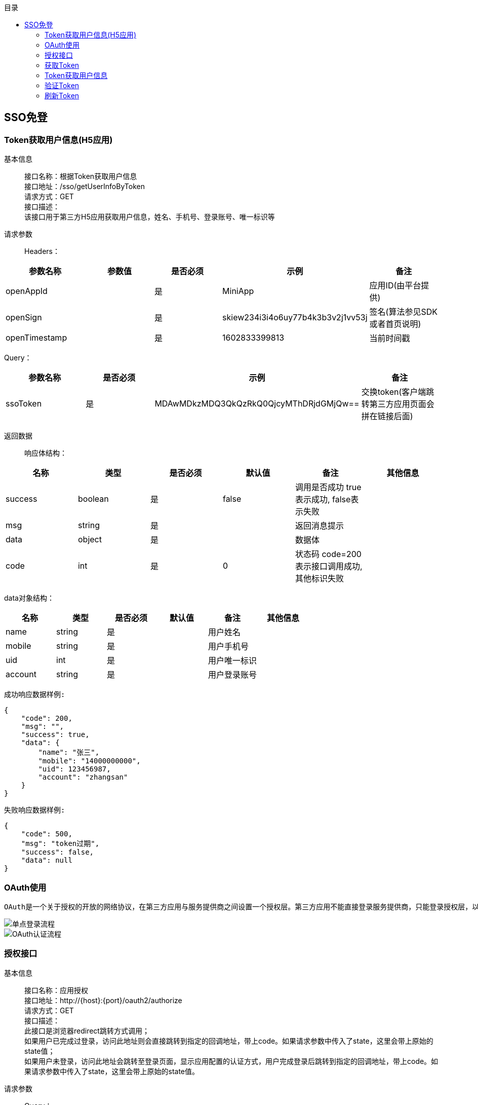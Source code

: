 // 生成目录, 在左边
:toc: left
// 四级标题内都会生成目录
:toclevels: 5
// 目录标题
:toc-title: 目录
// 用icon代替文字图标
:icons: font
// 代码高亮
:source-highlighter: pygments
// 生成PDF时的页面大小
:pdf-page-size: A4
// 去除最下面的黑边
:nofooter:
:data-uri:

== SSO免登
=== Token获取用户信息(H5应用)
基本信息::
接口名称：根据Token获取用户信息 +
接口地址：/sso/getUserInfoByToken +
请求方式：GET +
接口描述： +
该接口用于第三方H5应用获取用户信息，姓名、手机号、登录账号、唯一标识等 +

请求参数::
Headers：
|===
| 参数名称 | 参数值 | 是否必须 | 示例 | 备注

| openAppId
|
| 是
| MiniApp
| 应用ID(由平台提供)


| openSign
|
| 是
| skiew234i3i4o6uy77b4k3b3v2j1vv53j
| 签名(算法参见SDK或者首页说明)

| openTimestamp
|
| 是
| 1602833399813
| 当前时间戳
|===

Query：
|===
| 参数名称 | 是否必须 | 示例 | 备注

| ssoToken
| 是
| MDAwMDkzMDQ3QkQzRkQ0QjcyMThDRjdGMjQw==
| 交换token(客户端跳转第三方应用页面会拼在链接后面)
|===

返回数据::
响应体结构： +
|===
| 名称 | 类型 | 是否必须 | 默认值 | 备注 | 其他信息

| success
| boolean
| 是
| false
| 调用是否成功 true表示成功, false表示失败
|

| msg
| string
| 是
|
| 返回消息提示
|

| data
| object
| 是
|
| 数据体
|

| code
| int
| 是
| 0
| 状态码 code=200表示接口调用成功,其他标识失败
|
|===
data对象结构： +
|===
| 名称 | 类型 | 是否必须 | 默认值 | 备注 | 其他信息

| name
| string
| 是
|
| 用户姓名
|

| mobile
| string
| 是
|
| 用户手机号
|

| uid
| int
| 是
|
| 用户唯一标识
|

| account
| string
| 是
|
| 用户登录账号
|
|===

`成功响应数据样例:`
[source,json]
....
{
    "code": 200,
    "msg": "",
    "success": true,
    "data": {
        "name": "张三",
        "mobile": "14000000000",
        "uid": 123456987,
        "account": "zhangsan"
    }
}
....
`失败响应数据样例:`
[source,json]
....
{
    "code": 500,
    "msg": "token过期",
    "success": false,
    "data": null
}
....

=== OAuth使用
    OAuth是一个关于授权的开放的网络协议，在第三方应用与服务提供商之间设置一个授权层。第三方应用不能直接登录服务提供商，只能登录授权层，以此将用户与客户端区分开来。第三方应用登录授权层所用的令牌，与用户的密码不同。用户可以在登录授权的时候，指定授权层令牌的权限范围和有效期。第三方应用登录授权层以后，服务提供商根据令牌的权限范围和有效期，向第三方应用开放用户资源。 +

image::image/单点登录流程.png[]
image::image/OAuth认证流程.png[]


=== 授权接口
基本信息::
接口名称：应用授权 +
接口地址：http://{host}:{port}/oauth2/authorize +
请求方式：GET +
接口描述： +
此接口是浏览器redirect跳转方式调用； +
如果用户已完成过登录，访问此地址则会直接跳转到指定的回调地址，带上code。如果请求参数中传入了state，这里会带上原始的state值； +
如果用户未登录，访问此地址会跳转至登录页面，显示应用配置的认证方式，用户完成登录后跳转到指定的回调地址，带上code。如果请求参数中传入了state，这里会带上原始的state值。

请求参数::
Query：
|===
| 参数名称 | 是否必须 | 示例 | 备注

| redirectUrl
| 是
| http://{host}:{port}/apphub/oauth/callback
| 跳转地址(url编码需要encode)

| openAppId
| 是
| MiniApp
| 应用ID(由平台提供)

| state
| 是
| 任意值
| 用于保持请求和回调的状态，在回调时，会在Query Parameter中回传该参数。开发者可以用这个参数验证请求有效性，也可以记录用户请求授权页前的位置。这个参数可用于防止跨站请求伪造（CSRF）攻击
|===

返回数据::
参数正确登录成功时，会跳转到回调地址： +
以上文中的回调地址为例，完成后会跳转至http://{host}:{port}/apphub/oauth/callback?code=ae1838f40638e218bc90a92df3091793&state=xxxxx，携带参数code和state。


=== 获取Token
基本信息::
接口名称：获取访问Token +
接口地址：/oauth2/getToken +
请求方式：GET +
接口描述： +
该接口可以获得accessToken、expireTime、refreshToken，accessToken有效时长是两个小时 +

请求参数::
Headers：
|===
| 参数名称 | 参数值 | 是否必须 | 示例 | 备注

| Content-Type
| application/json
| 是
| 
|

| openAppId
| 
| 是
| MiniApp
| 应用ID(由平台提供)


| openSign
| 
| 是
| skiew234i3i4o6uy77b4k3b3v2j1vv53j
| 签名(算法参见SDK或者首页说明)

| openTimestamp
| 
| 是
| 1602833399813
| 当前时间戳
|===

Query：
|===
| 参数名称 | 是否必须 | 示例 | 备注

| code
| 是
| iewoer233422i34o2i34uio55iojhg6g
| 授权码(调用授权接口获得的授权码code)
|===

返回数据::
响应体结构： +
|===
| 名称 | 类型 | 是否必须 | 默认值 | 备注 | 其他信息

| success
| boolean
| 是
| false
| 调用是否成功 true表示成功, false表示失败
|

| msg
| string
| 是
|
| 返回消息提示
|

| data
| object
| 是
|
| 数据体
|

| code
| int
| 是
| 0
| 状态码 code=200表示接口调用成功,其他标识失败
|
|===
data对象结构： +
|===
| 名称 | 类型 | 是否必须 | 默认值 | 备注 | 其他信息

| accessToken
| string
| 是
|
| 访问Token，用于交换用户信息
|

| refreshToken
| int
| 是
|
| token过期时间
|

| expireTime
| int
| 是
|
| token过期时间
|
|===

`成功响应数据样例:`
[source,json]
....
{
    "code": 200,
    "msg": "",
    "success": true,
    "data": {
        "accessToken": "MDAwMDkzMDQ3QkQzRkQ0QjcyMThDRjdGMjQw==",
        "refreshToken": "07111c4e2d536759326f281a8f363937",
        "expireTime": 1602833399813
    }
}
....
`失败响应数据样例:`
[source,json]
....
{
    "code": 500,
    "msg": "appId错误",
    "success": false,
    "data": null
}
....


=== Token获取用户信息
基本信息::
接口名称：根据访问Token获取用户信息 +
接口地址：/oauth2/getUserInfoByToken +
请求方式：GET +
接口描述： +
该接口用于第三方应用获取用户信息，姓名、手机号、登录账号、唯一标识等 +

请求参数::
Headers：
|===
| 参数名称 | 参数值 | 是否必须 | 示例 | 备注

| openAppId
|
| 是
| MiniApp
| 应用ID(由平台提供)


| openSign
|
| 是
| skiew234i3i4o6uy77b4k3b3v2j1vv53j
| 签名(算法参见SDK或者首页说明)

| openTimestamp
|
| 是
| 1602833399813
| 当前时间戳
|===

Query：
|===
| 参数名称 | 是否必须 | 示例 | 备注

| accessToken
| 否
| MDAwMDkzMDQ3QkQzRkQ0QjcyMThDRjdGMjQw==
| 访问token(调用获取token接口获取到的accessToken)
|===

返回数据::
响应体结构： +
|===
| 名称 | 类型 | 是否必须 | 默认值 | 备注 | 其他信息

| success
| boolean
| 是
| false
| 调用是否成功 true表示成功, false表示失败
|

| msg
| string
| 是
|
| 返回消息提示
|

| data
| object
| 是
|
| 数据体
|

| code
| int
| 是
| 0
| 状态码 code=200表示接口调用成功,其他标识失败
|
|===
data对象结构： +
|===
| 名称 | 类型 | 是否必须 | 默认值 | 备注 | 其他信息

| name
| string
| 是
|
| 用户姓名
|

| mobile
| string
| 是
|
| 用户手机号
|

| uid
| int
| 是
|
| 用户唯一标识
|

| account
| string
| 是
|
| 用户登录账号
|
|===

`成功响应数据样例:`
[source,json]
....
{
    "code": 200,
    "msg": "",
    "success": true,
    "data": {
        "name": "张三",
        "mobile": "14000000000",
        "uid": 123456987,
        "account": "zhangsan"
    }
}
....
`失败响应数据样例:`
[source,json]
....
{
    "code": 500,
    "msg": "token过期",
    "success": false,
    "data": null
}
....

=== 验证Token
基本信息::
接口名称：验证访问Token是否有效 +
接口地址：/oauth2/checkToken +
请求方式：GET +
接口描述：该接口用于验证访问Token的有效性 +

请求参数::
Headers：
|===
| 参数名称 | 参数值 | 是否必须 | 示例 | 备注

| openAppId
|
| 是
| MiniApp
| 应用ID(由平台提供)


| openSign
|
| 是
| skiew234i3i4o6uy77b4k3b3v2j1vv53j
| 签名(算法参见SDK或者首页说明)

| openTimestamp
|
| 是
| 1602833399813
| 当前时间戳
|===

Query：
|===
| 参数名称 | 是否必须 | 示例 | 备注

| accessToken
| 是
| MDAwMDkzMDQ3QkQzRkQ0QjcyMThDRjdGMjQw==
| 访问token(调用获取token接口获取到的accessToken)
|===

返回数据::
响应体结构： +
|===
| 名称 | 类型 | 是否必须 | 默认值 | 备注 | 其他信息

| success
| boolean
| 是
| false
| 调用是否成功 true表示成功, false表示失败
|

| msg
| string
| 是
|
| 返回消息提示
|

| data
| object
| 是
|
| 数据体
|

| code
| int
| 是
| 0
| 状态码 code=200表示接口调用成功,其他标识失败
|
|===
data对象结构： +
|===
| 名称 | 类型 | 是否必须 | 默认值 | 备注 | 其他信息

| name
| string
| 是
|
| 用户姓名
|

| mobile
| string
| 是
|
| 用户手机号
|

| uid
| int
| 是
|
| 用户UID
|
|===

`成功响应数据样例:`
[source,json]
....
{
    "code": 200,
    "msg": "",
    "success": true,
    "data": null
}
....
`失败响应数据样例:`
[source,json]
....
{
    "code": 500,
    "msg": "token过期",
    "success": false,
    "data": null
}
....


=== 刷新Token
基本信息::
接口名称：刷新访问Token +
接口地址：/oauth2/refreshToken +
请求方式：GET +
接口描述：该接口用于刷新访问Token +

请求参数::
Headers：
|===
| 参数名称 | 参数值 | 是否必须 | 示例 | 备注

| openAppId
|
| 是
| MiniApp
| 应用ID(由平台提供)


| openSign
|
| 是
| skiew234i3i4o6uy77b4k3b3v2j1vv53j
| 签名(算法参见SDK或者首页说明)

| openTimestamp
|
| 是
| 1602833399813
| 当前时间戳
|===

Query：
|===
| 参数名称 | 是否必须 | 示例 | 备注

| refreshToken
| 是
| MDAwMDkzMDQ3QkQzRkQ0QjcyMThDRjdGMjQw==
| 访问token(调用获取token接口获取到的accessToken)
|===

返回数据::
响应体结构： +
|===
| 名称 | 类型 | 是否必须 | 默认值 | 备注 | 其他信息

| success
| boolean
| 是
| false
| 调用是否成功 true表示成功, false表示失败
|

| msg
| string
| 是
|
| 返回消息提示
|

| data
| object
| 是
|
| 数据体
|

| code
| int
| 是
| 0
| 状态码 code=200表示接口调用成功,其他标识失败
|
|===
data对象结构： +
|===
| 名称 | 类型 | 是否必须 | 默认值 | 备注 | 其他信息

| accessToken
| string
| 是
|
| 访问Token，用于交换用户信息
|

| refreshToken
| int
| 是
|
| token过期时间
|

| expireTime
| int
| 是
|
| token过期时间
|
|===

`成功响应数据样例:`
[source,json]
....
{
    "code": 200,
    "msg": "",
    "success": true,
    "data": {
        "accessToken": "MDAwMDkzMDQ3QkQzRkQ0QjcyMThDRjdGMjQw==",
        "refreshToken": "07111c4e2d536759326f281a8f363937",
        "expireTime": 1602833399813
    }
}
....
`失败响应数据样例:`
[source,json]
....
{
    "code": 500,
    "msg": "appId错误",
    "success": false,
    "data": null
}
....
























